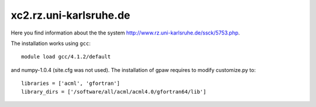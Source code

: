 .. _xc:

=======================
xc2.rz.uni-karlsruhe.de
=======================

Here you find information about the the system
`<http://www.rz.uni-karlsruhe.de/ssck/5753.php>`_.

The installation works using ``gcc``::

 module load gcc/4.1.2/default

and numpy-1.0.4 (site.cfg was not used). The installation of gpaw
requires to modify customize.py to::

 libraries = ['acml', 'gfortran']
 library_dirs = ['/software/all/acml/acml4.0/gfortran64/lib']
